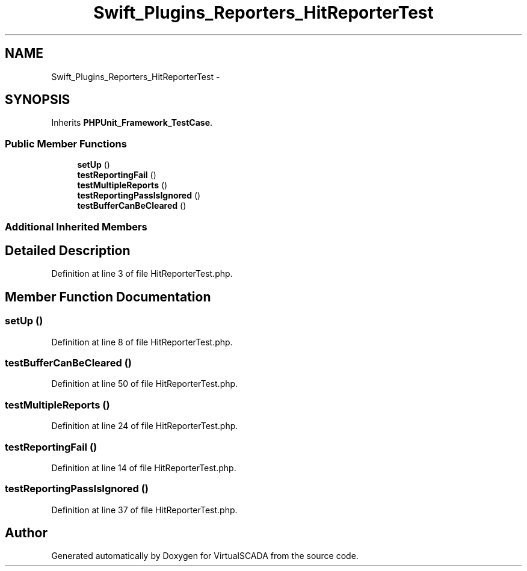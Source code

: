 .TH "Swift_Plugins_Reporters_HitReporterTest" 3 "Tue Apr 14 2015" "Version 1.0" "VirtualSCADA" \" -*- nroff -*-
.ad l
.nh
.SH NAME
Swift_Plugins_Reporters_HitReporterTest \- 
.SH SYNOPSIS
.br
.PP
.PP
Inherits \fBPHPUnit_Framework_TestCase\fP\&.
.SS "Public Member Functions"

.in +1c
.ti -1c
.RI "\fBsetUp\fP ()"
.br
.ti -1c
.RI "\fBtestReportingFail\fP ()"
.br
.ti -1c
.RI "\fBtestMultipleReports\fP ()"
.br
.ti -1c
.RI "\fBtestReportingPassIsIgnored\fP ()"
.br
.ti -1c
.RI "\fBtestBufferCanBeCleared\fP ()"
.br
.in -1c
.SS "Additional Inherited Members"
.SH "Detailed Description"
.PP 
Definition at line 3 of file HitReporterTest\&.php\&.
.SH "Member Function Documentation"
.PP 
.SS "setUp ()"

.PP
Definition at line 8 of file HitReporterTest\&.php\&.
.SS "testBufferCanBeCleared ()"

.PP
Definition at line 50 of file HitReporterTest\&.php\&.
.SS "testMultipleReports ()"

.PP
Definition at line 24 of file HitReporterTest\&.php\&.
.SS "testReportingFail ()"

.PP
Definition at line 14 of file HitReporterTest\&.php\&.
.SS "testReportingPassIsIgnored ()"

.PP
Definition at line 37 of file HitReporterTest\&.php\&.

.SH "Author"
.PP 
Generated automatically by Doxygen for VirtualSCADA from the source code\&.
